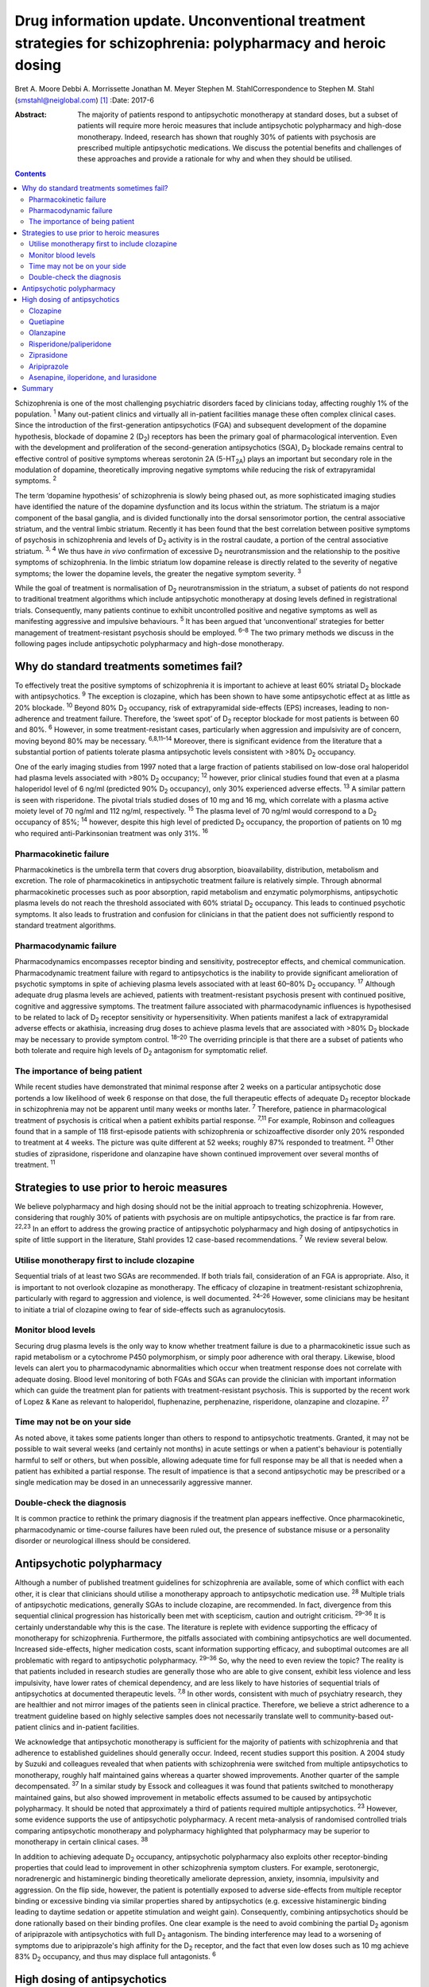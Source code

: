==============================================================================================================
Drug information update. Unconventional treatment strategies for schizophrenia: polypharmacy and heroic dosing
==============================================================================================================



Bret A. Moore
Debbi A. Morrissette
Jonathan M. Meyer
Stephen M. StahlCorrespondence to Stephen M. Stahl
(smstahl@neiglobal.com)  [1]_
:Date: 2017-6

:Abstract:
   The majority of patients respond to antipsychotic monotherapy at
   standard doses, but a subset of patients will require more heroic
   measures that include antipsychotic polypharmacy and high-dose
   monotherapy. Indeed, research has shown that roughly 30% of patients
   with psychosis are prescribed multiple antipsychotic medications. We
   discuss the potential benefits and challenges of these approaches and
   provide a rationale for why and when they should be utilised.


.. contents::
   :depth: 3
..

Schizophrenia is one of the most challenging psychiatric disorders faced
by clinicians today, affecting roughly 1% of the population. :sup:`1`
Many out-patient clinics and virtually all in-patient facilities manage
these often complex clinical cases. Since the introduction of the
first-generation antipsychotics (FGA) and subsequent development of the
dopamine hypothesis, blockade of dopamine 2 (D\ :sub:`2`) receptors has
been the primary goal of pharmacological intervention. Even with the
development and proliferation of the second-generation antipsychotics
(SGA), D\ :sub:`2` blockade remains central to effective control of
positive symptoms whereas serotonin 2A (5-HT\ :sub:`2A`) plays an
important but secondary role in the modulation of dopamine,
theoretically improving negative symptoms while reducing the risk of
extrapyramidal symptoms. :sup:`2`

The term ‘dopamine hypothesis’ of schizophrenia is slowly being phased
out, as more sophisticated imaging studies have identified the nature of
the dopamine dysfunction and its locus within the striatum. The striatum
is a major component of the basal ganglia, and is divided functionally
into the dorsal sensorimotor portion, the central associative striatum,
and the ventral limbic striatum. Recently it has been found that the
best correlation between positive symptoms of psychosis in schizophrenia
and levels of D\ :sub:`2` activity is in the rostral caudate, a portion
of the central associative striatum. :sup:`3, 4` We thus have *in vivo*
confirmation of excessive D\ :sub:`2` neurotransmission and the
relationship to the positive symptoms of schizophrenia. In the limbic
striatum low dopamine release is directly related to the severity of
negative symptoms; the lower the dopamine levels, the greater the
negative symptom severity. :sup:`3`

While the goal of treatment is normalisation of D\ :sub:`2`
neurotransmission in the striatum, a subset of patients do not respond
to traditional treatment algorithms which include antipsychotic
monotherapy at dosing levels defined in registrational trials.
Consequently, many patients continue to exhibit uncontrolled positive
and negative symptoms as well as manifesting aggressive and impulsive
behaviours. :sup:`5` It has been argued that ‘unconventional’ strategies
for better management of treatment-resistant psychosis should be
employed. :sup:`6–8` The two primary methods we discuss in the following
pages include antipsychotic polypharmacy and high-dose monotherapy.

.. _S1:

Why do standard treatments sometimes fail?
==========================================

To effectively treat the positive symptoms of schizophrenia it is
important to achieve at least 60% striatal D\ :sub:`2` blockade with
antipsychotics. :sup:`9` The exception is clozapine, which has been
shown to have some antipsychotic effect at as little as 20% blockade.
:sup:`10` Beyond 80% D\ :sub:`2` occupancy, risk of extrapyramidal
side-effects (EPS) increases, leading to non-adherence and treatment
failure. Therefore, the ‘sweet spot’ of D\ :sub:`2` receptor blockade
for most patients is between 60 and 80%. :sup:`6` However, in some
treatment-resistant cases, particularly when aggression and impulsivity
are of concern, moving beyond 80% may be necessary. :sup:`6,8,11–14`
Moreover, there is significant evidence from the literature that a
substantial portion of patients tolerate plasma antipsychotic levels
consistent with >80% D\ :sub:`2` occupancy.

One of the early imaging studies from 1997 noted that a large fraction
of patients stabilised on low-dose oral haloperidol had plasma levels
associated with >80% D\ :sub:`2` occupancy; :sup:`12` however, prior
clinical studies found that even at a plasma haloperidol level of 6
ng/ml (predicted 90% D\ :sub:`2` occupancy), only 30% experienced
adverse effects. :sup:`13` A similar pattern is seen with risperidone.
The pivotal trials studied doses of 10 mg and 16 mg, which correlate
with a plasma active moiety level of 70 ng/ml and 112 ng/ml,
respectively. :sup:`15` The plasma level of 70 ng/ml would correspond to
a D\ :sub:`2` occupancy of 85%; :sup:`14` however, despite this high
level of predicted D\ :sub:`2` occupancy, the proportion of patients on
10 mg who required anti-Parkinsonian treatment was only 31%. :sup:`16`

.. _S2:

Pharmacokinetic failure
-----------------------

Pharmacokinetics is the umbrella term that covers drug absorption,
bioavailability, distribution, metabolism and excretion. The role of
pharmacokinetics in antipsychotic treatment failure is relatively
simple. Through abnormal pharmacokinetic processes such as poor
absorption, rapid metabolism and enzymatic polymorphisms, antipsychotic
plasma levels do not reach the threshold associated with 60% striatal
D\ :sub:`2` occupancy. This leads to continued psychotic symptoms. It
also leads to frustration and confusion for clinicians in that the
patient does not sufficiently respond to standard treatment algorithms.

.. _S3:

Pharmacodynamic failure
-----------------------

Pharmacodynamics encompasses receptor binding and sensitivity,
postreceptor effects, and chemical communication. Pharmacodynamic
treatment failure with regard to antipsychotics is the inability to
provide significant amelioration of psychotic symptoms in spite of
achieving plasma levels associated with at least 60–80% D\ :sub:`2`
occupancy. :sup:`17` Although adequate drug plasma levels are achieved,
patients with treatment-resistant psychosis present with continued
positive, cognitive and aggressive symptoms. The treatment failure
associated with pharmacodynamic influences is hypothesised to be related
to lack of D\ :sub:`2` receptor sensitivity or hypersensitivity. When
patients manifest a lack of extrapyramidal adverse effects or akathisia,
increasing drug doses to achieve plasma levels that are associated with
>80% D\ :sub:`2` blockade may be necessary to provide symptom control.
:sup:`18–20` The overriding principle is that there are a subset of
patients who both tolerate and require high levels of D\ :sub:`2`
antagonism for symptomatic relief.

.. _S4:

The importance of being patient
-------------------------------

While recent studies have demonstrated that minimal response after 2
weeks on a particular antipsychotic dose portends a low likelihood of
week 6 response on that dose, the full therapeutic effects of adequate
D\ :sub:`2` receptor blockade in schizophrenia may not be apparent until
many weeks or months later. :sup:`7` Therefore, patience in
pharmacological treatment of psychosis is critical when a patient
exhibits partial response. :sup:`7,11` For example, Robinson and
colleagues found that in a sample of 118 first-episode patients with
schizophrenia or schizoaffective disorder only 20% responded to
treatment at 4 weeks. The picture was quite different at 52 weeks;
roughly 87% responded to treatment. :sup:`21` Other studies of
ziprasidone, risperidone and olanzapine have shown continued improvement
over several months of treatment. :sup:`11`

.. _S5:

Strategies to use prior to heroic measures
==========================================

We believe polypharmacy and high dosing should not be the initial
approach to treating schizophrenia. However, considering that roughly
30% of patients with psychosis are on multiple antipsychotics, the
practice is far from rare. :sup:`22,23` In an effort to address the
growing practice of antipsychotic polypharmacy and high dosing of
antipsychotics in spite of little support in the literature, Stahl
provides 12 case-based recommendations. :sup:`7` We review several
below.

.. _S6:

Utilise monotherapy first to include clozapine
----------------------------------------------

Sequential trials of at least two SGAs are recommended. If both trials
fail, consideration of an FGA is appropriate. Also, it is important to
not overlook clozapine as monotherapy. The efficacy of clozapine in
treatment-resistant schizophrenia, particularly with regard to
aggression and violence, is well documented. :sup:`24–26` However, some
clinicians may be hesitant to initiate a trial of clozapine owing to
fear of side-effects such as agranulocytosis.

.. _S7:

Monitor blood levels
--------------------

Securing drug plasma levels is the only way to know whether treatment
failure is due to a pharmacokinetic issue such as rapid metabolism or a
cytochrome P450 polymorphism, or simply poor adherence with oral
therapy. Likewise, blood levels can alert you to pharmacodynamic
abnormalities which occur when treatment response does not correlate
with adequate dosing. Blood level monitoring of both FGAs and SGAs can
provide the clinician with important information which can guide the
treatment plan for patients with treatment-resistant psychosis. This is
supported by the recent work of Lopez & Kane as relevant to haloperidol,
fluphenazine, perphenazine, risperidone, olanzapine and clozapine.
:sup:`27`

.. _S8:

Time may not be on your side
----------------------------

As noted above, it takes some patients longer than others to respond to
antipsychotic treatments. Granted, it may not be possible to wait
several weeks (and certainly not months) in acute settings or when a
patient's behaviour is potentially harmful to self or others, but when
possible, allowing adequate time for full response may be all that is
needed when a patient has exhibited a partial response. The result of
impatience is that a second antipsychotic may be prescribed or a single
medication may be dosed in an unnecessarily aggressive manner.

.. _S9:

Double-check the diagnosis
--------------------------

It is common practice to rethink the primary diagnosis if the treatment
plan appears ineffective. Once pharmacokinetic, pharmacodynamic or
time-course failures have been ruled out, the presence of substance
misuse or a personality disorder or neurological illness should be
considered.

.. _S10:

Antipsychotic polypharmacy
==========================

Although a number of published treatment guidelines for schizophrenia
are available, some of which conflict with each other, it is clear that
clinicians should utilise a monotherapy approach to antipsychotic
medication use. :sup:`28` Multiple trials of antipsychotic medications,
generally SGAs to include clozapine, are recommended. In fact,
divergence from this sequential clinical progression has historically
been met with scepticism, caution and outright criticism. :sup:`29–36`
It is certainly understandable why this is the case. The literature is
replete with evidence supporting the efficacy of monotherapy for
schizophrenia. Furthermore, the pitfalls associated with combining
antipsychotics are well documented. Increased side-effects, higher
medication costs, scant information supporting efficacy, and suboptimal
outcomes are all problematic with regard to antipsychotic polypharmacy.
:sup:`29–36` So, why the need to even review the topic? The reality is
that patients included in research studies are generally those who are
able to give consent, exhibit less violence and less impulsivity, have
lower rates of chemical dependency, and are less likely to have
histories of sequential trials of antipsychotics at documented
therapeutic levels. :sup:`7,8` In other words, consistent with much of
psychiatry research, they are healthier and not mirror images of the
patients seen in clinical practice. Therefore, we believe a strict
adherence to a treatment guideline based on highly selective samples
does not necessarily translate well to community-based out-patient
clinics and in-patient facilities.

We acknowledge that antipsychotic monotherapy is sufficient for the
majority of patients with schizophrenia and that adherence to
established guidelines should generally occur. Indeed, recent studies
support this position. A 2004 study by Suzuki and colleagues revealed
that when patients with schizophrenia were switched from multiple
antipsychotics to monotherapy, roughly half maintained gains whereas a
quarter showed improvements. Another quarter of the sample
decompensated. :sup:`37` In a similar study by Essock and colleagues it
was found that patients switched to monotherapy maintained gains, but
also showed improvement in metabolic effects assumed to be caused by
antipsychotic polypharmacy. It should be noted that approximately a
third of patients required multiple antipsychotics. :sup:`23` However,
some evidence supports the use of antipsychotic polypharmacy. A recent
meta-analysis of randomised controlled trials comparing antipsychotic
monotherapy and polypharmacy highlighted that polypharmacy may be
superior to monotherapy in certain clinical cases. :sup:`38`

In addition to achieving adequate D\ :sub:`2` occupancy, antipsychotic
polypharmacy also exploits other receptor-binding properties that could
lead to improvement in other schizophrenia symptom clusters. For
example, serotonergic, noradrenergic and histaminergic binding
theoretically ameliorate depression, anxiety, insomnia, impulsivity and
aggression. On the flip side, however, the patient is potentially
exposed to adverse side-effects from multiple receptor binding or
excessive binding via similar properties shared by antipsychotics (e.g.
excessive histaminergic binding leading to daytime sedation or appetite
stimulation and weight gain). Consequently, combining antipsychotics
should be done rationally based on their binding profiles. One clear
example is the need to avoid combining the partial D\ :sub:`2` agonism
of aripiprazole with antipsychotics with full D\ :sub:`2` antagonism.
The binding interference may lead to a worsening of symptoms due to
aripiprazole's high affinity for the D\ :sub:`2` receptor, and the fact
that even low doses such as 10 mg achieve 83% D\ :sub:`2` occupancy, and
thus may displace full antagonists. :sup:`6`

.. _S11:

High dosing of antipsychotics
=============================

Antipsychotic polypharmacy is not the only means of addressing the more
complex and treatment-resistant cases of schizophrenia. High-dose
monotherapy is a viable option as well. In fact, it has been argued that
if the goal is to occupy a greater degree of D\ :sub:`2` receptors in
order to address treatment-resistant positive and aggressive symptoms,
high-dose monotherapy is the preferred option when compared with
polypharmacy. High-dose monotherapy does, however, come at a greater
financial expense and the risk of increased metabolic and other
potential treatment-limiting side-effects. :sup:`11`

It is impossible to know what dose of a particular antipsychotic is
required to achieve the intended outcome. Therefore, the prudent action
is to start low within the US Food and Drug Administration (FDA)- and
British National Formulary (BNF)-approved guidelines for the particular
medication. The medication can be gradually increased outside the
FDA-approved dosing window until therapeutic response occurs or the
patient develops intolerable side-effects. It is important that informed
consent is obtained and treatment rationale is well documented when this
occurs. Below we discuss the typical dosing ranges and special
considerations for high dosing of the antipsychotics. A more detailed
analysis can be found in Stahl & Morrissette's review of the topic.
:sup:`11`

.. _S12:

Clozapine
---------

Clozapine is typically only recommended after subsequent trials of other
antipsychotics have failed. This is primarily owing to its side-effect
profile. At typical dosing of 300–450 mg/day, clozapine binds to less
than 50% of D\ :sub:`2` receptors, but as noted earlier, the
antipsychotic benefits with this medication can be seen at as low as 20%
occupancy. :sup:`10` A meta-analysis by Davis & Chen revealed that
patients on high levels of clozapine responded more frequently than
those on low levels. :sup:`39` Clozapine can be dosed as high as 900
mg/day, but seizure risk does increase with higher plasma levels, so
titration to this dose should be done slowly. Furthermore, due to the
diverse binding profile of clozapine, improvement in multiple symptoms
clusters is possible.

.. _S13:

Quetiapine
----------

Quetiapine has a relatively weak affinity for D\ :sub:`2` receptors and
often requires high dosing to achieve intended outcomes. Only at the
upper range of 400–800 mg/day are the antipsychotic properties of the
medication seen. It is generally believed that a dose of 1200 mg/day is
no more effective than the typical dosing range and carries greater
incidence of metabolic effects; however, clinical practice has shown
that 1800 mg/day may be useful in treating violent patients.
:sup:`2,5,39`

.. _S14:

Olanzapine
----------

Doses of olanzapine between 10 and 20 mg/day equate to 60–80%
D\ :sub:`2` occupancy. Higher doses of 40–60 mg daily appear to be more
effective, particularly with aggressive patients and in some forensic
settings. :sup:`2,32,40,41` A note of caution is that as plasma levels
increase the risks of anticholinergic and metabolic effects also
increase. :sup:`5,10`

.. _S15:

Risperidone/paliperidone
------------------------

Risperidone reaches 70–80% of D\ :sub:`2` occupancy at doses between 2
and 6 mg/day. The risk of EPS is positively correlated with dose. Doses
above 8 mg/day are generally not considered beneficial for most
patients, but in some, the side-effects may not appear until higher
dosages. :sup:`5` As noted previously, even at 10 mg/day only 31% of
patients required anti-Parkinsonian medication in the pivotal trials,
again providing evidence that a subgroup may both require and tolerate
higher dosages and plasma levels. :sup:`16` Risperidone's active
metabolite paliperidone has less chance of drug–drug interactions as it
is not metabolised by the liver. Similar to risperidone, paliperidone
carries increased risk of EPS as the dose increases. :sup:`11`

.. _S16:

Ziprasidone
-----------

Data support the use of high doses of ziprasidone, particularly in
forensic settings at 360 mg/day. :sup:`2–5,40,41` It can be difficult to
achieve adequate plasma levels with ziprasidone in out-patient settings
as food is required to increase absorption. It has been reported that
ziprasidone has historically been under-dosed due to concern about
increased agitation and QTc prolongation.

.. _S17:

Aripiprazole
------------

Aripiprazole has a different mechanism of action compared with the
‘first wave’ of SGAs. Contrary to its predecessors, high doses of
aripiprazole may not result in increased efficacy in schizophrenia. This
is due to its partial agonist properties and high affinity for
D\ :sub:`2` receptors. :sup:`11` Doses of 40 mg/day are associated with
96.8% D\ :sub:`2` occupancy, so further increases will not have an
impact on D\ :sub:`2` neurotransmission to any considerable extent.

.. _S18:

Asenapine, iloperidone, and lurasidone
--------------------------------------

Asenapine, iloperidone, and lurasidone are newer atypical
antipsychotics. Consequently, there is limited information that supports
their use in high doses. Although doses of asenapine of 30–40 mg/day may
be effective for some treatment-resistant cases, there are virtually no
data supporting use at these higher doses, and the buccal absorption of
asenapine declines significantly for each 5 mg increase in the dose. As
with asenapine, there are limited to no data supporting the use of
iloperidone at high doses. One treatment-limiting issue with iloperidone
is orthostatic hypotension. Lurasidone is approved up to 160 mg/day for
schizophrenia, but higher dosages have not been studied for efficacy,
only for safety (e.g. thorough QT studies up to 600 mg). Similar to
ziprasidone, lurasidone should be taken with food to increase
absorption. :sup:`11`

.. _S19:

Summary
=======

Schizophrenia is a relatively common psychiatric disorder but it is
often difficult to treat. Although antipsychotic monotherapy at standard
dosing levels is sufficient for the majority of patients, a subset will
require ‘unconventional’ approaches such as antipsychotic polypharmacy
and higher than normal dosing. If done cautiously and rationally, these
approaches can provide much-needed benefit for those most in need of
relief.

.. [1]
   **Bret A. Moore**, Warrior Resiliency Program, U.S. Army Regional
   Health Command-Central, San Antonio, and University of Texas Health
   Science Center at San Antonio, San Antonio, Texas, USA; **Debbi A.
   Morrissette**, Neuroscience Education Institute, Carlsbad,
   California, and Department of Biology, Palomar College, San Marcos,
   California, USA; **Jonathan M. Meyer**, California Department of
   State Hospitals, Sacramento, California, and Department of
   Psychiatry, University of California, San Diego, USA; **Stephen M.
   Stahl**, Neuroscience Education Institute, Carlsbad, California,
   Department of Psychiatry, University of California, San Diego,
   California, USA, and Department of Psychiatry, University of
   Cambridge, Cambridge, UK.
